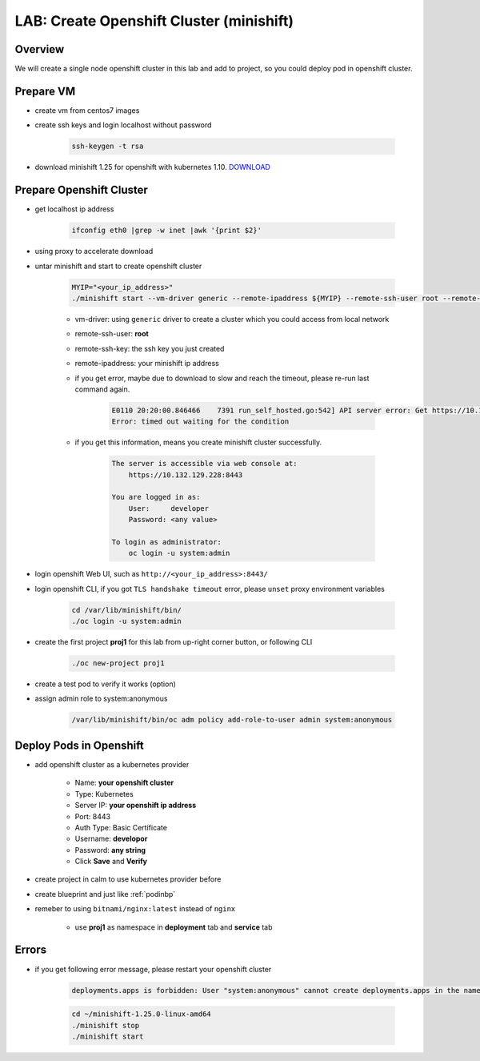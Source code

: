 .. title:: LAB: Create Single Node Openshift Cluster (minishift)

.. _openshift:

-----------------------------------------
LAB: Create Openshift Cluster (minishift)
-----------------------------------------


Overview
++++++++

We will create a single node openshift cluster in this lab and add to project, 
so you could deploy pod in openshift cluster.


Prepare VM
++++++++++

- create vm from centos7 images

- create ssh keys and login localhost without password

    .. code-block:: bash
    
        ssh-keygen -t rsa

- download minishift 1.25 for openshift with kubernetes 1.10. `DOWNLOAD <https://github.com/minishift/minishift/releases>`_ 


Prepare Openshift Cluster
+++++++++++++++++++++++++

- get localhost ip address

    .. code-block:: bash
    
        ifconfig eth0 |grep -w inet |awk '{print $2}'

- using proxy to accelerate download 

- untar minishift and start to create openshift cluster

    .. code-block:: bash
    
        MYIP="<your_ip_address>"
        ./minishift start --vm-driver generic --remote-ipaddress ${MYIP} --remote-ssh-user root --remote-ssh-key ~/.ssh/id_rsa
    
    - vm-driver: using ``generic`` driver to create a cluster which you could access from local network
    - remote-ssh-user: **root**
    - remote-ssh-key: the ssh key you just created
    - remote-ipaddress: your minishift ip address

    - if you get error, maybe due to download to slow and reach the timeout, please re-run last command again.

        .. code-block:: log
        
            E0110 20:20:00.846466    7391 run_self_hosted.go:542] API server error: Get https://10.132.129.228:8443/healthz?timeout=32s: dial tcp 10.132.129.228:8443: connect: connection refused ()
            Error: timed out waiting for the condition

    - if you get this information, means you create minishift cluster successfully.

        .. code-block:: log
        
            The server is accessible via web console at:
                https://10.132.129.228:8443

            You are logged in as:
                User:     developer
                Password: <any value>

            To login as administrator:
                oc login -u system:admin

- login openshift Web UI, such as ``http://<your_ip_address>:8443/``

- login openshift CLI, if you got ``TLS handshake timeout`` error, please ``unset`` proxy environment variables

    .. code-block:: bash
    
        cd /var/lib/minishift/bin/
        ./oc login -u system:admin

- create the first project **proj1** for this lab from up-right corner button, or following CLI

    .. code-block:: bash
    
        ./oc new-project proj1

- create a test pod to verify it works (option)

- assign admin role to system:anonymous

    .. code-block:: bash
    
        /var/lib/minishift/bin/oc adm policy add-role-to-user admin system:anonymous

Deploy Pods in Openshift
++++++++++++++++++++++++

- add openshift cluster as a kubernetes provider

    - Name: **your openshift cluster**
    - Type: Kubernetes
    - Server IP: **your openshift ip address**
    - Port: 8443
    - Auth Type: Basic Certificate
    - Username: **developor**
    - Password: **any string**
    - Click **Save** and **Verify**

- create project in calm to use kubernetes provider before

- create blueprint and just like :ref:`podinbp`

- remeber to using ``bitnami/nginx:latest`` instead of ``nginx``

    - use **proj1** as namespace in **deployment** tab and **service** tab


Errors
++++++

- if you get following error message, please restart your openshift cluster

    .. code-block:: log
    
        deployments.apps is forbidden: User "system:anonymous" cannot create deployments.apps in the namespace "dev1": User "system:anonymous" cannot create deployments.apps in project "dev1"

    .. code-block:: bash
    
        cd ~/minishift-1.25.0-linux-amd64
        ./minishift stop
        ./minishift start

